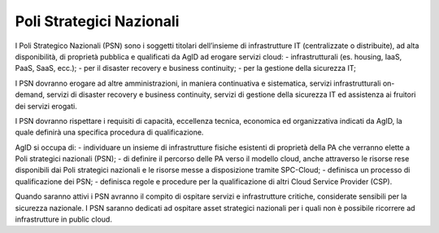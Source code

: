Poli Strategici Nazionali
=========================


I Poli Strategico Nazionali (PSN) sono i soggetti titolari dell’insieme di infrastrutture IT (centralizzate o distribuite), ad alta disponibilità, di proprietà pubblica e qualificati da AgID ad erogare servizi cloud:
-  infrastrutturali (es. housing, IaaS, PaaS, SaaS, ecc.);
-  per il disaster recovery e business continuity;
-  per la gestione della sicurezza IT;

I PSN dovranno erogare ad altre amministrazioni, in maniera continuativa e sistematica, servizi infrastrutturali on-demand, 
servizi di disaster recovery e business continuity, servizi di gestione della sicurezza IT ed assistenza ai fruitori dei servizi erogati.

I PSN dovranno rispettare i requisiti di capacità, eccellenza tecnica, economica ed organizzativa indicati da AgID, 
la quale definirà una specifica procedura di qualificazione.


AgID si occupa di:
- individuare un insieme di infrastrutture fisiche esistenti di proprietà della PA che verranno elette a Poli strategici nazionali (PSN);
- di definire il percorso delle PA verso il modello cloud, anche attraverso le risorse rese disponibili dai Poli strategici nazionali e le risorse messe 
a disposizione tramite SPC-Cloud;
- definisca un processo di qualificazione dei PSN;
- definisca regole e procedure per la qualificazione di altri Cloud Service Provider (CSP).


Quando saranno attivi i PSN avranno il compito di ospitare servizi e infrastrutture critiche, considerate sensibili per la sicurezza nazionale. 
I PSN saranno dedicati ad ospitare asset strategici nazionali per i quali non è possibile ricorrere ad infrastrutture in public cloud.

